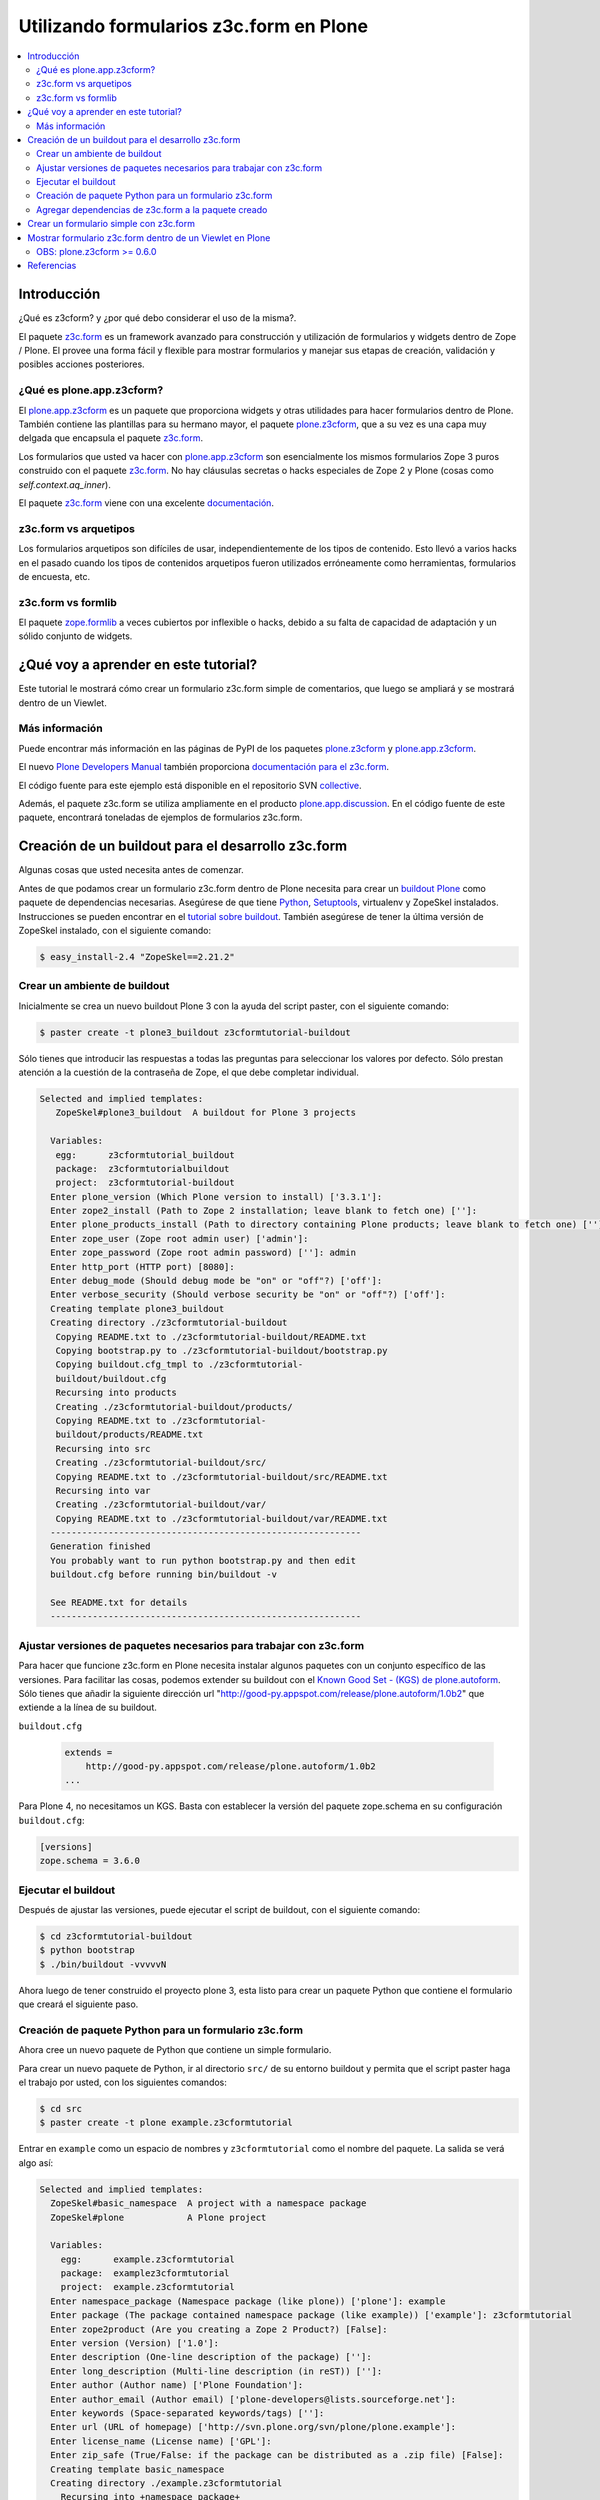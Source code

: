 .. -*- coding: utf-8 -*-

.. _utilizando_z3cform:

========================================
Utilizando formularios z3c.form en Plone
========================================

.. contents :: :local:

Introducción
============

¿Qué es z3cform? y ¿por qué debo considerar el uso de la misma?.

El paquete `z3c.form`_ es un framework avanzado para construcción y
utilización de formularios y widgets dentro de Zope / Plone. El provee una
forma fácil y flexible para mostrar formularios y manejar sus etapas de
creación, validación y posibles acciones posteriores.


¿Qué es plone.app.z3cform?
--------------------------

El `plone.app.z3cform`_ es un paquete que proporciona widgets y otras
utilidades para hacer formularios dentro de Plone. También contiene las
plantillas para su hermano mayor, el paquete `plone.z3cform`_, que a su vez
es una capa muy delgada que encapsula el paquete `z3c.form`_.

Los formularios que usted va hacer con `plone.app.z3cform`_ son esencialmente
los mismos formularios Zope 3 puros construido con el paquete `z3c.form`_. No
hay cláusulas secretas o hacks especiales de Zope 2 y Plone (cosas como
*self.context.aq_inner*).

El paquete `z3c.form`_ viene con una excelente `documentación`_.

z3c.form vs arquetipos
----------------------

Los formularios arquetipos son difíciles de usar, independientemente de los
tipos de contenido. Esto llevó a varios hacks en el pasado cuando los tipos
de contenidos arquetipos fueron utilizados erróneamente como herramientas,
formularios de encuesta, etc.

z3c.form vs formlib
-------------------

El paquete `zope.formlib`_ a veces cubiertos por inflexible o hacks, debido a
su falta de capacidad de adaptación y un sólido conjunto de widgets.

¿Qué voy a aprender en este tutorial?
=====================================

Este tutorial le mostrará cómo crear un formulario z3c.form simple de
comentarios, que luego se ampliará y se mostrará dentro de un Viewlet.

Más información
---------------

Puede encontrar más información en las páginas de PyPI de los paquetes
`plone.z3cform`_ y `plone.app.z3cform`_.

El nuevo `Plone Developers Manual`_ también proporciona `documentación para
el z3c.form`_.

El código fuente para este ejemplo está disponible en el repositorio SVN
`collective`_.

Además, el paquete z3c.form se utiliza ampliamente en el producto
`plone.app.discussion`_. En el código fuente de este paquete, encontrará
toneladas de ejemplos de formularios z3c.form.


Creación de un buildout para el desarrollo z3c.form
===================================================
Algunas cosas que usted necesita antes de comenzar.

Antes de que podamos crear un formulario z3c.form dentro de Plone necesita
para crear un `buildout Plone`_ como paquete de dependencias necesarias.
Asegúrese de que tiene `Python`_, `Setuptools`_, virtualenv y ZopeSkel
instalados. Instrucciones se pueden encontrar en el `tutorial sobre buildout`_.
También asegúrese de tener la última versión de ZopeSkel
instalado, con el siguiente comando:

.. code-block:: sh

  $ easy_install-2.4 "ZopeSkel==2.21.2"


Crear un ambiente de buildout
-----------------------------

Inicialmente se crea un nuevo buildout Plone 3 con la ayuda del script
paster, con el siguiente comando:

.. code-block:: sh

  $ paster create -t plone3_buildout z3cformtutorial-buildout


Sólo tienes que introducir las respuestas a todas las preguntas para
seleccionar los valores por defecto. Sólo prestan atención a la cuestión de
la contraseña de Zope, el que debe completar individual.

.. code-block:: sh

  Selected and implied templates:
     ZopeSkel#plone3_buildout  A buildout for Plone 3 projects

    Variables:
     egg:      z3cformtutorial_buildout
     package:  z3cformtutorialbuildout
     project:  z3cformtutorial-buildout
    Enter plone_version (Which Plone version to install) ['3.3.1']:
    Enter zope2_install (Path to Zope 2 installation; leave blank to fetch one) ['']:
    Enter plone_products_install (Path to directory containing Plone products; leave blank to fetch one) ['']:
    Enter zope_user (Zope root admin user) ['admin']:
    Enter zope_password (Zope root admin password) ['']: admin 
    Enter http_port (HTTP port) [8080]:
    Enter debug_mode (Should debug mode be "on" or "off"?) ['off']:
    Enter verbose_security (Should verbose security be "on" or "off"?) ['off']:
    Creating template plone3_buildout
    Creating directory ./z3cformtutorial-buildout
     Copying README.txt to ./z3cformtutorial-buildout/README.txt
     Copying bootstrap.py to ./z3cformtutorial-buildout/bootstrap.py
     Copying buildout.cfg_tmpl to ./z3cformtutorial-
     buildout/buildout.cfg
     Recursing into products
     Creating ./z3cformtutorial-buildout/products/
     Copying README.txt to ./z3cformtutorial-
     buildout/products/README.txt
     Recursing into src
     Creating ./z3cformtutorial-buildout/src/
     Copying README.txt to ./z3cformtutorial-buildout/src/README.txt
     Recursing into var
     Creating ./z3cformtutorial-buildout/var/
     Copying README.txt to ./z3cformtutorial-buildout/var/README.txt
    -----------------------------------------------------------
    Generation finished
    You probably want to run python bootstrap.py and then edit
    buildout.cfg before running bin/buildout -v

    See README.txt for details
    -----------------------------------------------------------

Ajustar versiones de paquetes necesarios para trabajar con z3c.form
-------------------------------------------------------------------

Para hacer que funcione z3c.form en Plone necesita instalar algunos paquetes
con un conjunto específico de las versiones. Para facilitar las cosas,
podemos extender su buildout con el `Known Good Set - (KGS) de plone.autoform`_. 
Sólo tienes que añadir la siguiente dirección url 
"http://good-py.appspot.com/release/plone.autoform/1.0b2" que extiende 
a la línea de su buildout.

``buildout.cfg``

  .. code-block:: ini

    extends =
        http://good-py.appspot.com/release/plone.autoform/1.0b2
    ...


Para Plone 4, no necesitamos un KGS. Basta con establecer la versión del
paquete zope.schema en su configuración ``buildout.cfg``:

.. code-block:: ini

  [versions]
  zope.schema = 3.6.0


Ejecutar el buildout
--------------------

Después de ajustar las versiones, puede ejecutar el script de buildout, con
el siguiente comando:

.. code-block:: sh

  $ cd z3cformtutorial-buildout
  $ python bootstrap
  $ ./bin/buildout -vvvvvN
  
Ahora luego de tener construido el proyecto plone 3, esta listo
para crear un paquete Python que contiene el formulario que creará el
siguiente paso.


Creación de paquete Python para un formulario z3c.form
------------------------------------------------------

Ahora cree un nuevo paquete de Python que contiene un simple formulario.

Para crear un nuevo paquete de Python, ir al directorio ``src/`` de su entorno
buildout y permita que el script paster haga el trabajo por usted, con los
siguientes comandos:

.. code-block:: sh

  $ cd src
  $ paster create -t plone example.z3cformtutorial

Entrar en ``example`` como un espacio de nombres y ``z3cformtutorial`` como el
nombre del paquete. La salida se verá algo así:

.. code-block:: sh

  Selected and implied templates:
    ZopeSkel#basic_namespace  A project with a namespace package
    ZopeSkel#plone            A Plone project

    Variables:
      egg:      example.z3cformtutorial
      package:  examplez3cformtutorial
      project:  example.z3cformtutorial
    Enter namespace_package (Namespace package (like plone)) ['plone']: example
    Enter package (The package contained namespace package (like example)) ['example']: z3cformtutorial
    Enter zope2product (Are you creating a Zope 2 Product?) [False]:
    Enter version (Version) ['1.0']:
    Enter description (One-line description of the package) ['']:
    Enter long_description (Multi-line description (in reST)) ['']:
    Enter author (Author name) ['Plone Foundation']:
    Enter author_email (Author email) ['plone-developers@lists.sourceforge.net']:
    Enter keywords (Space-separated keywords/tags) ['']:
    Enter url (URL of homepage) ['http://svn.plone.org/svn/plone/plone.example']:
    Enter license_name (License name) ['GPL']:
    Enter zip_safe (True/False: if the package can be distributed as a .zip file) [False]:
    Creating template basic_namespace
    Creating directory ./example.z3cformtutorial
      Recursing into +namespace_package+
        Creating ./example.z3cformtutorial/example/
        Recursing into +package+
          Creating
          ./example.z3cformtutorial/example/z3cformtutorial/
          Copying __init__.py_tmpl to
          ./example.z3cformtutorial/example/z3cformtutorial/__init__.py
        Copying __init__.py_tmpl to
        ./example.z3cformtutorial/example/__init__.py
      Copying README.txt_tmpl to ./example.z3cformtutorial/README.txt
      Recursing into docs
        Creating ./example.z3cformtutorial/docs/
        Copying HISTORY.txt_tmpl to
        ./example.z3cformtutorial/docs/HISTORY.txt
      Copying setup.cfg to ./example.z3cformtutorial/setup.cfg
      Copying setup.py_tmpl to ./example.z3cformtutorial/setup.py
    Creating template plone
      Recursing into +namespace_package+
        Recursing into +package+ 
          ./example.z3cformtutorial/example/z3cformtutorial/__init__.py
          already exists (same content)
          Copying configure.zcml_tmpl to
          ./example.z3cformtutorial/example/z3cformtutorial/configure.zcml
          Copying tests.py_tmpl to
          ./example.z3cformtutorial/example/z3cformtutorial/tests.py
      Recursing into docs
        Copying INSTALL.txt_tmpl to
        ./example.z3cformtutorial/docs/INSTALL.txt
        Copying LICENSE.GPL to
        ./example.z3cformtutorial/docs/LICENSE.GPL
        Copying LICENSE.txt_tmpl to
        ./example.z3cformtutorial/docs/LICENSE.txt
    Replace 1022 bytes with 1272 bytes (0/32 lines changed; 8 lines added)
      Copying setup.py_tmpl to ./example.z3cformtutorial/setup.py
    ------------------------------------------------------------------------------
    The project you just created has local commands. These can be used
    from within
    the product.

    usage: paster COMMAND

    Commands:
      addcontent  Adds plone content types to your project

    For more information: paster help COMMAND
    ------------------------------------------------------------------------------
    Running /usr/bin/python2.4 setup.py egg_info


Agregar dependencias de z3c.form a la paquete creado
----------------------------------------------------

Ahora agregue el paquete ``plone.app.z3cform`` como una dependencia a su paquete
recién creado Python. A su vez, el paquete se descargará automáticamente como
``plone.z3cform`` dependencia ``plone.app.z3cform``:

``src/example.z3cformtutorial/setup.py``

  .. code-block:: python

    ...
        install_requires=[
            'setuptools',
            # -*- Extra requirements: -*-
            **'plone.app.z3cform',**
        ],
    ...


Después de esto, adiciona el paquete en su configuración en su buildout:

``buildout.cfg``

  .. code-block:: ini

    [buildout]
    ...

    eggs =
        example.z3cformtutorial
        ...

    develop =
        src/example.z3cformtutorial
        ...

    [instance]
    ...
    zcml =
        example.z3cformtutorial


Luego ejecute de nuevo el buildout para bajar las dependencias de su paquete:

.. code-block:: sh

  $ ./bin/buildout -vvvvvN

Ahora esta listo para crear realmente nuestro primer formulario.


Crear un formulario simple con z3c.form
=======================================

Crear un formulario simples para registrar comentarios.

Primeramente debe definir un ``schema`` con tres campos: título, autor y
campo de texto para los comentarios:

.. code-block:: python

  from zope import interface, schema

  class IComment(interface.Interface):
      title = schema.TextLine(title=u"Title")
      author = schema.TextLine(title=u"Author", required=False)
      text = schema.TextLine(title=u"Text")

En formulario de comentarios usa a definición del schema ``IComment`` para
modelar y más tarde renderizar el formulario. En este punto también definir
una etiqueta que aparece encima del formulario de la siguiente forma:

.. code-block:: python

  from z3c.form import form, field

  class CommentForm(form.Form):
      fields = field.Fields(IComment)
      ignoreContext = True # don't use context to get widget data
      label = "Add a comment"


A continuación, agregue el botón de enviar en forma de un método de
decoración que se encargará de la información recibida. Se extrajeron los
datos de la solicitud y enviar el formulario, si los errores de validación,
en caso contrario prosiga de la siguiente forma:

.. code-block:: python

  from z3c.form import button
  @button.buttonAndHandler(u'Post comment')
  @button.buttonAndHandler(u'Post comment')
  def handleApply(self, action):
      data, errors = self.extractData()
      if errors:
          return
      if data.has_key('text'):
          print data['text'] # ... or do stuff

Como último paso, es necesario envolver el formulario en una página por defecto de Plone:

.. code-block:: python

  from plone.z3cform.layout import wrap_form
  wrap_form(CommentForm)


Colocando todos estos pasos previos juntos, en un archivo llamado
``comment.py`` debe aparecer como el siguiente mensaje:

.. code-block:: python

  from zope import interface, schema
  from z3c.form import form, field, button
  from plone.z3cform.layout import wrap_form

  class IComment(interface.Interface):
      title = schema.TextLine(title=u"Title")
      author = schema.TextLine(title=u"Author", required=False)
      text = schema.TextLine(title=u"Text")

  class CommentForm(form.Form):
      fields = field.Fields(IComment)
      ignoreContext = True # don't use context to get widget data
      label = u"Add a comment"

      @button.buttonAndHandler(u'Post comment')
      def handleApply(self, action):
          data, errors = self.extractData()
          if data.has_key('title') and data.has_key('text'):
              print data['title'] # ... or do stuff

  CommentView = wrap_form(CommentForm)

Para conocer mas detalles del **schema** de ``z3c.form``, consulte el
siguiente enlace `http://docs.zope.org/z3c.form/browser/README.html`_.

Una única cosa que falta por hacer para usar este formulario y es registrar
en el archivo configure.zcml de su paquete:

.. code-block:: xml

  <configure
        xmlns="http://namespaces.zope.org/zope"
        xmlns:five="http://namespaces.zope.org/five"
        xmlns:browser="http://namespaces.zope.org/browser"
        i18n_domain="example.z3cformtutorial">

        <!-- Include z3c.form as dependency -->
        <include package="plone.app.z3cform" />

        <!-- Register the comment form -->
        <browser:page
            for="Products.CMFPlone.interfaces.IPloneSiteRoot"
            name="comment_form"
            class=".comment.CommentView"
            permission="zope2.View"
            />

    </configure>

Inicie la instancia Zope en modo foreground:

.. code-block:: sh

  $ ./bin/instance fg


Acceda al ZMI y cree un sitio de Plone con el nombre ``test`` y con el perfil
de Generic Setup ``Plone z3c.form support``. Luego abra la siguiente dirección
en su navegador de preferencia: ::

  http://localhost:8080/test/comment_form


Mostrar formulario z3c.form dentro de un Viewlet en Plone
=========================================================

Ahora es debe mostrar el formulario de comentarios dentro de un Viewlet en
Plone.

A fin de mostrar el formulario de comentarios dentro de un Viewlet,
primeramente debe crea un nuevo archivo llamado ``commentviewlet.py`` que
contiene un Viewlet que tendrá una page template asociado y un título:

.. code-block:: python

  from Products.Five.browser.pagetemplatefile import ViewPageTemplateFile
  from plone.app.layout.viewlets import ViewletBase

  class CommentViewlet(ViewletBase):
      index = ViewPageTemplateFile('commentviewlet.pt')
      label = 'Add Comment'


Para mostrar el formulario de contactos dentro del Viewlet, tiene que
actualizar el ``request`` definiendo un método ``update`` de la siguiente forma:

.. code-block:: python

    def update(self):
        super(CommentViewlet, self).update()
        z2.switch_on(self, request_layer=IFormLayer)
        self.form = CommentForm(aq_inner(self.context), self.request)
        self.form.update()


Considerando las importaciones necesarias, el archivo ``commentviewlet.py``
debe verse como el siguiente:

.. code-block:: python

  from Acquisition import aq_inner

  from z3c.form.interfaces import IFormLayer

  from Products.Five.browser.pagetemplatefile import ViewPageTemplateFile

  from plone.app.layout.viewlets import ViewletBase

  from plone.z3cform import z2

  from example.z3cformtutorial.comment import CommentForm

  class CommentViewlet(ViewletBase):
      index = ViewPageTemplateFile('commentviewlet.pt')
      label = 'Add Comment'
      def update(self):
          super(CommentViewlet, self).update()
          z2.switch_on(self, request_layer=IFormLayer)
          self.form = CommentForm(aq_inner(self.context), self.request)
          self.form.update()

En seguida, cree una nueva page template llamado ``commentviewlet.pt`` para
mostrar el formulario llamando y el método **render** del formulario:

.. code-block:: html

  <h2 tal:content="view/label">View Title</h2>
  <div id="layout-contents">
    <div tal:replace="structure view/form/render" />
  </div>

Una única cosa que falta por hacer es registrar el nuevo Viewlet en su
archivo ``configure.zcml`` de la siguiente forma:

.. code-block:: xml

  <browser:viewlet
        name="comment_viewlet"
        for="Products.CMFCore.interfaces.IContentish"
        manager="plone.app.layout.viewlets.interfaces.IBelowContent"
        class=".commentviewlet.CommentViewlet"
        permission="zope2.View"
        />


Reinicie su instancia Zope:

.. code-block:: sh

  $ ./bin/instance restart

y acceda a la siguiente URL para ver su nuevo viewlet como formulario de
comentarios en: ::

  http://localhost:8080/test


OBS: plone.z3cform >= 0.6.0
---------------------------

Si usted está usando el paquete plone.z3cform >= 0.6.0, el formulario de
comentarios precisa fornecer una interfaz IWrappedForm, de lo contrario Plone
levantará una excepción de "maximum recursion error". Adicione el siguiente
código en con la marca ``### copy ... ###`` para hacer al formulario que 
funcione en todas las versiones de plone.z3cform:

.. code-block:: python

  from Acquisition import aq_inner

  from zope.interface import alsoProvides ### copy this lines ### 

  from z3c.form.interfaces import IFormLayer

  from Products.Five.browser.pagetemplatefile import ViewPageTemplateFile

  from plone.app.layout.viewlets import ViewletBase

  from plone.z3cform import z2

  from example.z3cformtutorial.comment import CommentForm

  ### copy from here ###
  # starting from 0.6.0 version plone.z3cform has IWrappedForm interface
  try:
      from plone.z3cform.interfaces import IWrappedForm
      HAS_WRAPPED_FORM = True
  except ImportError:
      HAS_WRAPPED_FORM = False
  ### copy until here ###

  class CommentViewlet(ViewletBase):
      index = ViewPageTemplateFile('commentviewlet.pt')
      label = 'Add Comment'

      def update(self):
          super(CommentViewlet, self).update()
          z2.switch_on(self, request_layer=IFormLayer)
          self.form = CommentForm(aq_inner(self.context), self.request)
          ### copy from here ###
          if HAS_WRAPPED_FORM:
                alsoProvides(self.form, IWrappedForm)
          ### copy until here ###
          self.form.update()


Referencias
===========

-   `Utilizando z3c.form`_ desde la comunidad Plone Brasil.


.. _z3c.form: http://pypi.python.org/pypi/z3c.form
.. _plone.app.z3cform: http://pypi.python.org/pypi/plone.app.z3cform
.. _plone.z3cform: http://pypi.python.org/pypi/plone.z3cform
.. _documentación: http://docs.zope.org/z3c.form/
.. _zope.formlib: http://pypi.python.org/pypi/zope.formlib
.. _Plone Developers Manual: http://plonemanual.twinapex.fi/
.. _documentación para el z3c.form: http://plonemanual.twinapex.fi/forms/z3c.form.html
.. _collective: http://svn.plone.org/svn/collective/example.z3cformtutorial/
.. _plone.app.discussion: http://plone.org/products/plone.app.discussion
.. _buildout Plone: http://plone.org/documentation/kb/buildout/
.. _Python: http://www.python.org/download/releases/
.. _Setuptools: http://peak.telecommunity.com/DevCenter/setuptools
.. _tutorial sobre buildout: http://coactivate.org/projects/ploneve/gestion-de-proyectos-con-buildout
.. _Known Good Set - (KGS) de plone.autoform: http://good-py.appspot.com/release/plone.autoform/1.0b2
.. _http://docs.zope.org/z3c.form/browser/README.html: http://docs.zope.org/z3c.form/browser/README.html
.. _Utilizando z3c.form: http://coactivate.org/projects/ploneorgbr/utilizando-z3c.form
